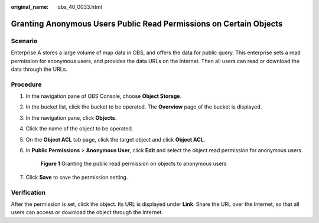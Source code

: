 :original_name: obs_40_0033.html

.. _obs_40_0033:

Granting Anonymous Users Public Read Permissions on Certain Objects
===================================================================

Scenario
--------

Enterprise A stores a large volume of map data in OBS, and offers the data for public query. This enterprise sets a read permission for anonymous users, and provides the data URLs on the Internet. Then all users can read or download the data through the URLs.

Procedure
---------

#. In the navigation pane of OBS Console, choose **Object Storage**.

#. In the bucket list, click the bucket to be operated. The **Overview** page of the bucket is displayed.

#. In the navigation pane, click **Objects**.

#. Click the name of the object to be operated.

#. On the **Object ACL** tab page, click the target object and click **Object ACL**.

#. In **Public Permissions** > **Anonymous User**, click **Edit** and select the object read permission for anonymous users.


   .. figure:: /_static/images/en-us_image_0000001436307565.png
      :alt: **Figure 1** Granting the public read permission on objects to anonymous users

      **Figure 1** Granting the public read permission on objects to anonymous users

#. Click **Save** to save the permission setting.

Verification
------------

After the permission is set, click the object. Its URL is displayed under **Link**. Share the URL over the Internet, so that all users can access or download the object through the Internet.
